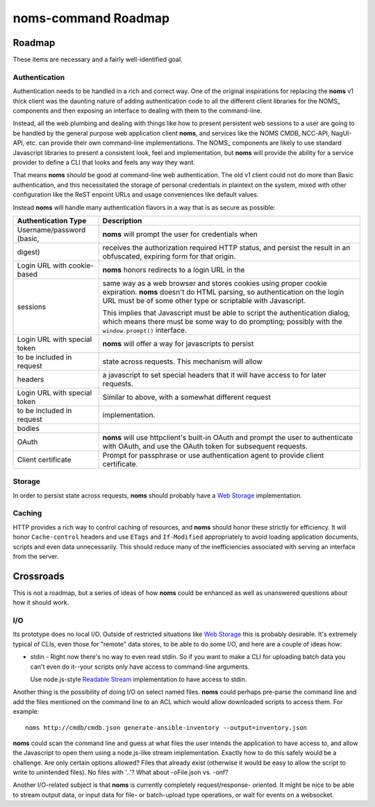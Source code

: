 noms-command Roadmap
====================

Roadmap
-------

These items are necessary and a fairly well-identified goal.

Authentication
~~~~~~~~~~~~~~

Authentication needs to be handled in a rich and correct way. One of
the original inspirations for replacing the **noms** v1 thick client
was the daunting nature of adding authentication code to all the different
client libraries for the NOMS_ components and then exposing an interface
to dealing with them to the command-line.

Instead, all the web plumbing and dealing with things like how to
present persistent web sessions to a user are going to be handled by the
general purpose web application client **noms**, and services like the
NOMS CMDB, NCC-API, NagUI-API, etc. can provide their own command-line
implementations. The NOMS_ components are likely to use standard Javascript
libraries to present a consistent look, feel and implementation, but
**noms** will provide the ability for a service provider to define a CLI
that looks and feels any way they want.

That means **noms** should be good at command-line web authentication. The
old v1 client could not do more than Basic authentication, and this necessitated
the storage of personal credentials in plaintext on the system, mixed with
other configuration like the ReST enpoint URLs and usage conveniences like
default values.

Instead **noms** will handle many authentication flavors in a way that is
as secure as possible:

============================ =====================================================
Authentication Type          Description
============================ =====================================================
Username/password (basic,    **noms** will prompt the user for credentials when
digest)                      receives the authorization required HTTP status, and
                             persist the result in an obfuscated, expiring form
                             for that origin.
---------------------------- -----------------------------------------------------
Login URL with cookie-based  **noms** honors redirects to a login URL in the
sessions                     same way as a web browser and stores cookies
                             using proper cookie expiration. **noms** doesn't
                             do HTML parsing, so authentication on the login
                             URL must be of some other type or scriptable
                             with Javascript.

                             This implies that Javascript must be able to
                             script the authentication dialog, which means
                             there must be some way to do prompting; possibly
                             with the ``window.prompt()`` interface.
---------------------------- -----------------------------------------------------
Login URL with special token **noms** will offer a way for javascripts to persist
to be included in request    state across requests. This mechanism will allow
headers                      a javascript to set special headers that it will
                             have access to for later requests.
---------------------------- -----------------------------------------------------
Login URL with special token Similar to above, with a somewhat different request
to be included in request    implementation.
bodies
---------------------------- -----------------------------------------------------
OAuth                        **noms** will use httpclient's built-in OAuth
                             and prompt the user to authenticate with OAuth, and
                             use the OAuth token for subsequent requests.
---------------------------- -----------------------------------------------------
Client certificate           Prompt for passphrase or use authentication agent
                             to provide client certificate.
============================ =====================================================

Storage
~~~~~~~

In order to persist state across requests, **noms** should probably
have a `Web Storage`_ implementation.

.. _`Web Storage`: http://dev.w3.org/html5/webstorage/

Caching
~~~~~~~

HTTP provides a rich way to control caching of resources, and **noms** should
honor these strictly for efficiency. It will honor ``Cache-control`` headers
and use ``ETags`` and ``If-Modified`` appropriately to avoid loading
application documents, scripts and even data unnecessarily. This should reduce
many of the inefficiencies associated with serving an interface from the server.

Crossroads
----------

This is not a roadmap, but a series of ideas of how **noms** could be enhanced as
well as unanswered questions about how it should work.

I/O
~~~

Its prototype does no local I/O. Outside of restricted situations like
`Web Storage`_ this is probably desirable. It's extremely typical of CLIs, even
those for "remote" data stores, to be able to do some I/O, and here are a couple
of ideas how:

* stdin - Right now there's no way to even read stdin. So if you want to make a
  CLI for uploading batch data you can't even do it--your scripts only have access
  to command-line arguments.

  Use node.js-style `Readable Stream`_ implementation to have access to stdin.

.. _`Readable Stream`: https://nodejs.org/api/stream.html

Another thing is the possibility of doing I/O on select named files. **noms** could
perhaps pre-parse the command line and add the files mentioned on the command line
to an ACL which would allow downloaded scripts to access them. For example::

  noms http://cmdb/cmdb.json generate-ansible-inventory --output=inventory.json

**noms** could scan the command line and guess at what files the user intends the
application to have access to, and allow the Javascript to open them using a node.js-like
stream implementation. Exactly how to do this safely would be a challenge. Are only
certain options allowed? Files that already exist (otherwise it would be easy to allow
the script to write to unintended files). No files with '..'? What about -oFile.json
vs. -onf?

Another I/O-related subject is that **noms** is currently completely request/response-
oriented. It might be nice to be able to stream output data, or input data for file-
or batch-upload type operations, or wait for events on a websocket.
